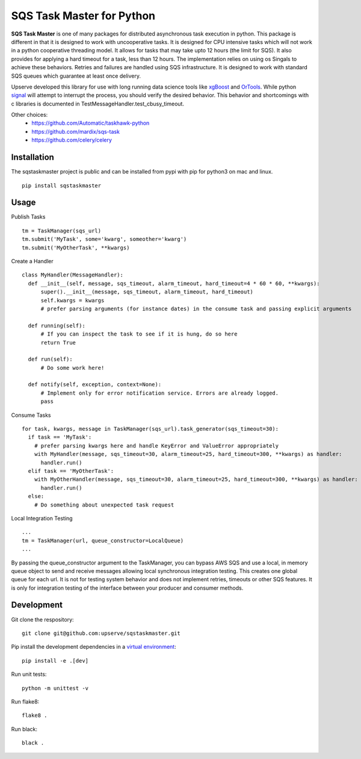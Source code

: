 SQS Task Master for Python
==================================

.. image:: https://travis-ci.org/Automatic/taskhawk-python.svg?branch=master
    :target: https://travis-ci.org/upserve/sqstaskmaster

.. image:: https://img.shields.io/pypi/v/sqstaskmaster.svg?style=flat-square
    :target: https://pypi.python.org/pypi/sqstaskmaster

.. image:: https://img.shields.io/pypi/pyversions/sqstaskmaster.svg?style=flat-square
    :target: https://pypi.python.org/pypi/sqstaskmaster

.. image:: https://img.shields.io/pypi/implementation/sqstaskmaster.svg?style=flat-square
    :target: https://pypi.python.org/pypi/sqstaskmaster

.. image:: https://img.shields.io/badge/code%20style-black-000000.svg
    :target: https://github.com/upserve/sqstaskmaster


**SQS Task Master** is one of many packages for distributed asynchronous task execution in python.
This package is different in that it is designed to work with uncooperative tasks.
It is designed for CPU intensive tasks which will not work in a python cooperative threading model.
It allows for tasks that may take upto 12 hours (the limit for SQS).
It also provides for applying a hard timeout for a task, less than 12 hours.
The implementation relies on using os Singals to achieve these behaviors.
Retries and failures are handled using SQS infrastructure.
It is designed to work with standard SQS queues which guarantee at least once delivery.

Upserve developed this library for use with long running data science tools like
`xgBoost <https://github.com/dmlc/xgboost/tree/master/python-package>`_ and
`OrTools <https://github.com/google/or-tools>`_.
While python `signal <https://docs.python.org/3/library/signal.html#execution-of-python-signal-handlers>`_
will attempt to interrupt the process, you should verify the desired behavior.
This behavior and shortcomings with c libraries is documented in TestMessageHandler.test_cbusy_timeout.


Other choices:
 - https://github.com/Automatic/taskhawk-python
 - https://github.com/mardix/sqs-task
 - https://github.com/celery/celery

Installation
************

The sqstaskmaster project is public and can be installed from pypi with pip for python3 on mac and linux.

::

  pip install sqstaskmaster

Usage
*****

Publish Tasks
::

  tm = TaskManager(sqs_url)
  tm.submit('MyTask', some='kwarg', someother='kwarg')
  tm.submit('MyOtherTask', **kwargs)

Create a Handler
::

  class MyHandler(MessageHandler):
    def __init__(self, message, sqs_timeout, alarm_timeout, hard_timeout=4 * 60 * 60, **kwargs):
        super().__init__(message, sqs_timeout, alarm_timeout, hard_timeout)
        self.kwargs = kwargs
        # prefer parsing arguments (for instance dates) in the consume task and passing explicit arguments

    def running(self):
        # If you can inspect the task to see if it is hung, do so here
        return True

    def run(self):
        # Do some work here!

    def notify(self, exception, context=None):
        # Implement only for error notification service. Errors are already logged.
        pass

Consume Tasks
::

  for task, kwargs, message in TaskManager(sqs_url).task_generator(sqs_timeout=30):
    if task == 'MyTask':
      # prefer parsing kwargs here and handle KeyError and ValueError appropriately
      with MyHandler(message, sqs_timeout=30, alarm_timeout=25, hard_timeout=300, **kwargs) as handler:
        handler.run()
    elif task == 'MyOtherTask':
      with MyOtherHandler(message, sqs_timeout=30, alarm_timeout=25, hard_timeout=300, **kwargs) as handler:
        handler.run()
    else:
      # Do something about unexpected task request


Local Integration Testing
::

  ...
  tm = TaskManager(url, queue_constructor=LocalQueue)
  ...

By passing the queue_constructor argument to the TaskManager, you can bypass AWS SQS and use a local, in memory queue
object to send and receive messages allowing local synchronous integration testing. This creates one global queue for
each url. It is not for testing system behavior and does not implement retries, timeouts or other SQS features. It is
only for integration testing of the interface between your producer and consumer methods.

Development
***********

Git clone the respository:
::

  git clone git@github.com:upserve/sqstaskmaster.git

Pip install the development dependencies in a `virtual environment <https://virtualenvwrapper.readthedocs.io/en/latest/>`_:
::

  pip install -e .[dev]

Run unit tests:
::

  python -m unittest -v

Run flake8:
::

  flake8 .

Run black:
::

  black .